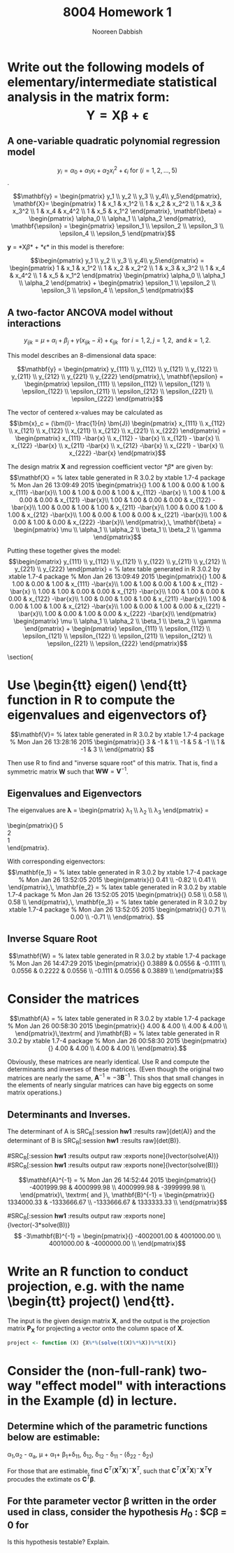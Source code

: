 #+TITLE: 8004 Homework 1
#+AUTHOR: Nooreen Dabbish
#+LATEX_HEADER: \usepackage{methodshw}
#+OPTIONS: toc:nil

* Write out the following models of elementary/intermediate statistical analysis in the matrix form: $$ \mathbf{Y} = \mathbf{X\beta} +\mathbf{\epsilon} $$
** A one-variable quadratic polynomial regression model 
$$y_i = \alpha_0 + \alpha_1x_i + \alpha_2 x_i^2 + \epsilon_i \textrm{ for }   (i = 1,2,\ldots,5)$$. 

$$\mathbf{y} = \begin{pmatrix} y_1 \\ y_2 \\ y_3
\\ y_4\\ y_5\end{pmatrix},
\mathbf{X}= \begin{pmatrix} 1 & x_1 & x_1^2 \\ 
                            1 & x_2 & x_2^2 \\ 
                            1 & x_3 & x_3^2 \\ 
                            1 & x_4 & x_4^2 \\ 
                            1 & x_5 & x_1^2 \end{pmatrix},
\mathbf{\beta} = \begin{pmatrix} \alpha_0 \\ \alpha_1 \\ \alpha_2
\end{pmatrix}, 
\mathbf{\epsilon} = \begin{pmatrix} \epsilon_1 \\ \epsilon_2 \\
\epsilon_3 \\ \epsilon_4 \\ \epsilon_5 \end{pmatrix}$$

*y* = *X\beta* + *\epsilon*  in this model is therefore:

$$\begin{pmatrix} y_1 \\ y_2 \\ y_3
\\ y_4\\ y_5\end{pmatrix} = \begin{pmatrix} 1 & x_1 & x_1^2 \\ 
                            1 & x_2 & x_2^2 \\ 
                            1 & x_3 & x_3^2 \\ 
                            1 & x_4 & x_4^2 \\ 
                            1 & x_5 & x_1^2 \end{pmatrix} \begin{pmatrix} \alpha_0 \\ \alpha_1 \\ \alpha_2
\end{pmatrix} + \begin{pmatrix} \epsilon_1 \\ \epsilon_2 \\
\epsilon_3 \\ \epsilon_4 \\ \epsilon_5 \end{pmatrix}$$

** A two-factor ANCOVA model without interactions 
$$y_{ijk} = \mu + \alpha_i + \beta_j + \gamma(x_{ijk} - \bar{x}) +
\epsilon_{ijk}\,\, \textrm{ for } i= 1, 2,\,j=1,2,\,\textrm{ and }k =1,2.$$

This model describes an 8-dimensional data space:

$$\mathbf{y} = \begin{pmatrix} y_{111} \\ y_{112} \\  y_{121}
\\ y_{122} \\ y_{211} \\ y_{212} \\ y_{221} \\ y_{222}
\end{pmatrix},\, 
\mathbf{\epsilon} = \begin{pmatrix} \epsilon_{111} \\ \epsilon_{112} \\  \epsilon_{121}
\\ \epsilon_{122} \\ \epsilon_{211} \\ \epsilon_{212} \\ \epsilon_{221} \\ \epsilon_{222} \end{pmatrix}$$

The vector of centered x-values may be calculated as $$\bm{x}_c = (\bm{I}-
\frac{1}{n} \bm{J}) \begin{pmatrix} x_{111} \\ x_{112} \\  x_{121}
\\ x_{122} \\ x_{211} \\ x_{212} \\ x_{221} \\ x_{222} \end{pmatrix}
= \begin{pmatrix} x_{111} -\bar{x} \\ x_{112} - \bar{x} \\  x_{121} - \bar{x}
\\ x_{122} -\bar{x} \\ x_{211} -\bar{x} \\ x_{212} -\bar{x}
\\ x_{221} - \bar{x} \\ x_{222} -\bar{x} \end{pmatrix}$$


#+BEGIN_SRC R :session *hw1* :results output raw :exports none
  X <- matrix(c(rep(1,8), rep(1,4), rep(0,8), rep(1,4), rep(c(1,1,0,0),2), rep(c(0,0,1,1),2)), nrow=8, ncol=4, byrow=FALSE)
  library(xtable)
x <- xtable(X, align=rep("",ncol(X)+1)) # We repeat empty string 6 times
print(x, floating=FALSE, tabular.environment="pmatrix", 
  hline.after=NULL, include.rownames=FALSE, include.colnames=FALSE)

#+END_SRC

The design matrix *X*  and regression coefficient vector *\beta* are given by: 
$$\mathbf{X} =
 % latex table generated in R 3.0.2 by xtable 1.7-4 package
% Mon Jan 26 13:09:49 2015
\begin{pmatrix}{}
  1.00 & 1.00 & 0.00 & 1.00 & x_{111} -\bar{x}\\ 
  1.00 & 1.00 & 0.00 & 1.00 & x_{112} -\bar{x} \\ 
  1.00 & 1.00 & 0.00 & 0.00 & x_{121} -\bar{x}\\ 
  1.00 & 1.00 & 0.00 & 0.00 & x_{122} -\bar{x}\\ 
  1.00 & 0.00 & 1.00 & 1.00 & x_{211} -\bar{x}\\ 
  1.00 & 0.00 & 1.00 & 1.00 & x_{212} -\bar{x}\\ 
  1.00 & 0.00 & 1.00 & 0.00 & x_{221} -\bar{x}\\ 
  1.00 & 0.00 & 1.00 & 0.00 & x_{222} -\bar{x}\\ 
  \end{pmatrix},\,
\mathbf{\beta} = \begin{pmatrix} \mu \\ \alpha_1 \\ \alpha_2
\\ \beta_1 \\ \beta_2 \\ \gamma \end{pmatrix}$$

Putting these together gives the model:
$$\begin{pmatrix} y_{111} \\ y_{112} \\  y_{121}
\\ y_{122} \\ y_{211} \\ y_{212} \\ y_{221} \\ y_{222}
\end{pmatrix} =  
 % latex table generated in R 3.0.2 by xtable 1.7-4 package
% Mon Jan 26 13:09:49 2015
\begin{pmatrix}{}
  1.00 & 1.00 & 0.00 & 1.00 & x_{111} -\bar{x}\\ 
  1.00 & 1.00 & 0.00 & 1.00 & x_{112} -\bar{x} \\ 
  1.00 & 1.00 & 0.00 & 0.00 & x_{121} -\bar{x}\\ 
  1.00 & 1.00 & 0.00 & 0.00 & x_{122} -\bar{x}\\ 
  1.00 & 0.00 & 1.00 & 1.00 & x_{211} -\bar{x}\\ 
  1.00 & 0.00 & 1.00 & 1.00 & x_{212} -\bar{x}\\ 
  1.00 & 0.00 & 1.00 & 0.00 & x_{221} -\bar{x}\\ 
  1.00 & 0.00 & 1.00 & 0.00 & x_{222} -\bar{x}\\ 
  \end{pmatrix}
\begin{pmatrix} \mu \\ \alpha_1 \\ \alpha_2
\\ \beta_1 \\ \beta_2 \\ \gamma \end{pmatrix} + 
\begin{pmatrix} \epsilon_{111} \\ \epsilon_{112} \\  \epsilon_{121}
\\ \epsilon_{122} \\ \epsilon_{211} \\ \epsilon_{212} \\ \epsilon_{221} \\ \epsilon_{222} \end{pmatrix}$$

\section{
* Use \begin{tt} eigen() \end{tt} function in R to compute the eigenvalues and eigenvectors of}

#+BEGIN_SRC R :session *hw1* :results output raw :exports none
 V <- matrix(c(3, -1, 1, -1, 5, -1, 1, -1, 3), 3,3, byrow=TRUE)
 library(xtable)
 x <- xtable(V, align=rep("",ncol(V)+1),display=rep("d", ncol(V)+1)) # We repeat empty string 6 times
print(x, floating=FALSE, tabular.environment="pmatrix", 
  hline.after=NULL, include.rownames=FALSE, include.colnames=FALSE)
#+END_SRC

$$\mathbf{V}=
 % latex table generated in R 3.0.2 by xtable 1.7-4 package
% Mon Jan 26 13:28:16 2015
\begin{pmatrix}{}
    3 &  -1 &   1 \\ 
   -1 &   5 &  -1 \\ 
    1 &  -1 &   3 \\ 
  \end{pmatrix}
$$

Then use R to find and "inverse square root" of this matrix.
That is, find a symmetric matrix $\mathbf{W}$ such that
$\mathbf{WW}=\mathbf{V}^{-1}$.

#+BEGIN_SRC R :session *hw1* :results output raw :exports none
  Vvals <- as.matrix(eigen(V)$values)
  

  lvector <- function(x, fmt="f") {
x <- xtable(x, align=rep("",ncol(x)+1),display=rep(fmt, ncol(x)+1)) # We repeat empty string 6 times
print(x, floating=FALSE, tabular.environment="pmatrix", 
  hline.after=NULL, include.rownames=FALSE, include.colnames=FALSE)
}
 lvector(Vvals, "d")

for (i in 1:3){
 lvector(as.matrix(eigen(V)$vectors[,i]))
}

#+END_SRC

** Eigenvalues and Eigenvectors

The eigenvalues are \bm{\lambda} = \begin{pmatrix} \lambda_1
\\ \lambda_2 \\ \lambda_3 \end{pmatrix} =
\begin{pmatrix}{}
    5 \\ 
    2 \\ 
    1 \\ 
  \end{pmatrix}.

With corresponding eigenvectors:
$$\mathbf{e_1} = 
 % latex table generated in R 3.0.2 by xtable 1.7-4 package
% Mon Jan 26 13:52:05 2015
\begin{pmatrix}{}
  0.41 \\ 
  -0.82 \\ 
  0.41 \\ 
  \end{pmatrix},\,
\mathbf{e_2} =
% latex table generated in R 3.0.2 by xtable 1.7-4 package
% Mon Jan 26 13:52:05 2015
\begin{pmatrix}{}
  0.58 \\ 
  0.58 \\ 
  0.58 \\ 
  \end{pmatrix},\,
\mathbf{e_3} =
% latex table generated in R 3.0.2 by xtable 1.7-4 package
% Mon Jan 26 13:52:05 2015
\begin{pmatrix}{}
  0.71 \\ 
  0.00 \\ 
  -0.71 \\ 
  \end{pmatrix}.
$$


** Inverse Square Root

#+BEGIN_SRC R :session *hw1* :results output raw :exports none
V_inv = solve(V)
C = as.matrix(eigen(V_inv)$vectors)
D_sqrt = diag(lapply(eigen(V_inv)$values, sqrt))
W = C%*%D_sqrt%*%t(C)
Prod = W%*%W
x <- xtable(Prod, align=rep("",ncol(Prod)+1), digits=rep(4,ncol(Prod)+1))
print(x, floating=FALSE, tabular.environment="pmatrix", 
  hline.after=NULL, include.rownames=FALSE, include.colnames=FALSE)
#+END_SRC

$$\mathbf{W} = 
 % latex table generated in R 3.0.2 by xtable 1.7-4 package
% Mon Jan 26 14:47:29 2015
\begin{pmatrix}{}
  0.3889 & 0.0556 & -0.1111 \\ 
  0.0556 & 0.2222 & 0.0556 \\ 
  -0.1111 & 0.0556 & 0.3889 \\ 
  \end{pmatrix}$$



* Consider the matrices

#+BEGIN_SRC R :session *hw1* :results output raw :exports none
A <- matrix(c(4, 4.001, 4.001, 4.002),2,2,byrow=T)
B <- matrix(c(4, 4.001, 4.001, 4.002001),2,2,byrow=T)
 x <- xtable(A, align=rep("",ncol(A)+1)) # We repeat empty string
print(x, floating=FALSE, tabular.environment="pmatrix", 
  hline.after=NULL, include.rownames=FALSE, include.colnames=FALSE)
 x <- xtable(B, align=rep("",ncol(B)+1)) # We repeat empty string 6 times
print(x, floating=FALSE, tabular.environment="pmatrix", 
  hline.after=NULL, include.rownames=FALSE, include.colnames=FALSE)
#+END_SRC

$$\mathbf{A} = 
 % latex table generated in R 3.0.2 by xtable 1.7-4 package
% Mon Jan 26 00:58:30 2015
\begin{pmatrix}{}
  4.00 & 4.00 \\ 
  4.00 & 4.00 \\ 
  \end{pmatrix}\,\textrm{ and }\mathbf{B} =
 % latex table generated in R 3.0.2 by xtable 1.7-4 package
% Mon Jan 26 00:58:30 2015
\begin{pmatrix}{}
  4.00 & 4.00 \\ 
  4.00 & 4.00 \\ 
  \end{pmatrix}.$$

Obviously, these matrices are nearly identical. Use R and compute the
determinants and inverses of these matrices. (Even though the
original two matrices are nearly the same, $\mathbf{A}^{-1} \approx
-3\mathbf{B}^{-1}$. This shos that small changes in the elements of
nearly singular matrices can have big eggects on some matrix
operations.)

** Determinants and Inverses.

The determinant of A is SRC_R[:session *hw1* :results raw]{det(A)}
and the determinant of B is SRC_R[:session *hw1* :results
raw]{det(B)}.

#SRC_R[:session *hw1* :results output raw :exports none]{lvector(solve(A))}
#SRC_R[:session *hw1* :results output raw :exports none]{lvector(solve(B))} 

$$\mathbf{A}^{-1} = 
% Mon Jan 26 14:52:44 2015
\begin{pmatrix}{}
  -4001999.98 & 4000999.98 \\ 
  4000999.98 & -3999999.98 \\ 
  \end{pmatrix}\, \textrm{ and }\, 
\mathbf{B}^{-1}  =
\begin{pmatrix}{}
  1334000.33 & -1333666.67 \\ 
  -1333666.67 & 1333333.33 \\ 
  \end{pmatrix}$$

#SRC_R[:session *hw1* :results output raw :exports none]{lvector(-3*solve(B))}
$$ -3\mathbf{B}^{-1} = 
\begin{pmatrix}{}
  -4002001.00 & 4001000.00 \\ 
  4001000.00 & -4000000.00 \\ 
  \end{pmatrix}$$

* Write an R function to conduct projection, e.g. with the name \begin{tt} project() \end{tt}. 
The input is the given design matrix $\mathbf{X}$, and the output is
the projection matrix $\mathbf{P_X}$ for projecting a vector onto the
column space of $\mathbf{X}$.

#+name: Q4 
#+BEGIN_SRC R :session *hw1* :results output raw :exports code 
project <- function (X) {X%*%(solve(t(X)%*%X))%*%t(X)}
#+END_SRC


* Consider the (non-full-rank) two-way "effect model" with interactions in the Example (d) in lecture.
** Determine which of the parametric functions below are estimable:

\alpha_1,\alpha_2 - \alpha_a, \mu + \alpha_1+ \beta_1+\delta_{11},
\delta_{12}, \delta_{12} - \delta_{11} - (\delta_{22} - \delta_{21})

For those that are estimable, find $\mathbf{C}^T
(\mathbf{X}^{T}\mathbf{X})^{-}\mathbf{X}^{T}$, such that  $\mathbf{C}^T
(\mathbf{X}^{T}\mathbf{X})^{-}\mathbf{X}^{T}\mathbf{Y}$ procudes the
extimate os $\mathbf{C}^{T}\mathbf{\beta}$.

** For thte parameter vector \beta written in the order used in class, consider the hypothesis $H_0$ : $\mathbf{C\beta} = \mathbf{0} for 


#+BEGIN_SRC R :session *hw1* :results output raw :exports none
C <- matrix(c(0,1,-1,0,0,0, 0, 0,0,
              0,0,0, 0,0,1,-1,-1,1),nrow=2,ncol=9,byrow=T)
 x <- xtable(C, align=rep("",ncol(C)+1),display=rep("d",ncol(C)+1)) # We repeat empty string
print(x, floating=FALSE, tabular.environment="pmatrix", 
  hline.after=NULL, include.rownames=FALSE, include.colnames=FALSE)
#+END_SRC

#+RESULTS:
$$\mathbf{C} =
% latex table generated in R 3.0.2 by xtable 1.7-4 package
% Mon Jan 26 08:36:22 2015
\begin{pmatrix}{}
    0 &   1 &  -1 &   0 &   0 &   0 &   0 &   0 &   0 \\ 
    0 &   0 &   0 &   0 &   0 &   1 &  -1 &  -1 &   1 \\ 
  \end{pmatrix}$$

Is this hypothesis testable? Explain.


